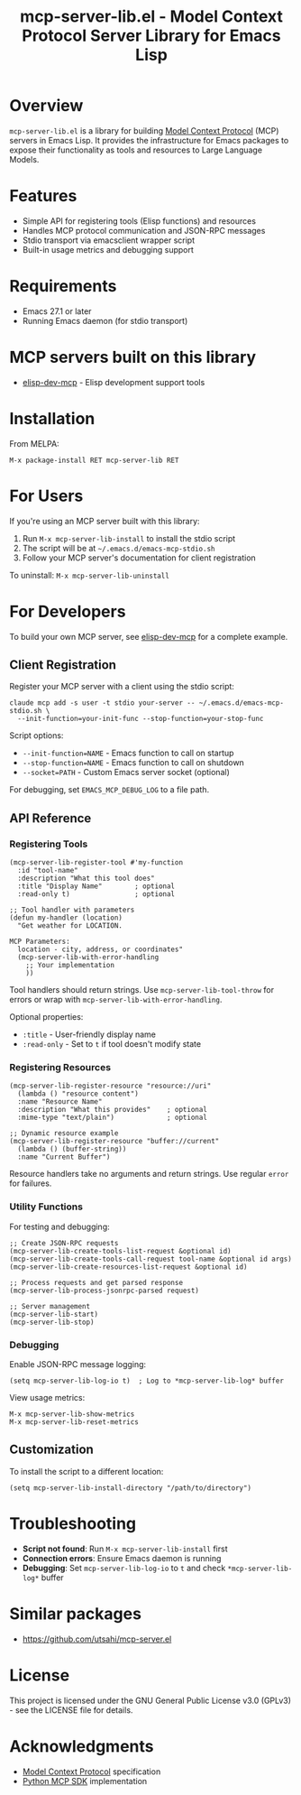 #+TITLE: mcp-server-lib.el - Model Context Protocol Server Library for Emacs Lisp

[[https://github.com/laurynas-biveinis/mcp-server-lib.el/actions/workflows/elisp-test.yml][https://github.com/laurynas-biveinis/mcp-server-lib.el/actions/workflows/elisp-test.yml/badge.svg]]
[[https://github.com/laurynas-biveinis/mcp-server-lib.el/actions/workflows/linter.yml][https://github.com/laurynas-biveinis/mcp-server-lib.el/actions/workflows/linter.yml/badge.svg]]

* Overview

=mcp-server-lib.el= is a library for building [[https://modelcontextprotocol.io/][Model Context Protocol]] (MCP) servers in Emacs Lisp. It provides the infrastructure for Emacs packages to expose their functionality as tools and resources to Large Language Models.

* Features

- Simple API for registering tools (Elisp functions) and resources
- Handles MCP protocol communication and JSON-RPC messages
- Stdio transport via emacsclient wrapper script
- Built-in usage metrics and debugging support

* Requirements

- Emacs 27.1 or later
- Running Emacs daemon (for stdio transport)

* MCP servers built on this library

- [[https://github.com/laurynas-biveinis/elisp-dev-mcp][elisp-dev-mcp]] - Elisp development support tools

* Installation

From MELPA:

=M-x package-install RET mcp-server-lib RET=

* For Users

If you're using an MCP server built with this library:

1. Run =M-x mcp-server-lib-install= to install the stdio script
2. The script will be at =~/.emacs.d/emacs-mcp-stdio.sh=
3. Follow your MCP server's documentation for client registration

To uninstall: =M-x mcp-server-lib-uninstall=

* For Developers

To build your own MCP server, see [[https://github.com/laurynas-biveinis/elisp-dev-mcp][elisp-dev-mcp]] for a complete example.

** Client Registration

Register your MCP server with a client using the stdio script:

#+BEGIN_EXAMPLE
claude mcp add -s user -t stdio your-server -- ~/.emacs.d/emacs-mcp-stdio.sh \
  --init-function=your-init-func --stop-function=your-stop-func
#+END_EXAMPLE

Script options:
- =--init-function=NAME= - Emacs function to call on startup
- =--stop-function=NAME= - Emacs function to call on shutdown
- =--socket=PATH= - Custom Emacs server socket (optional)

For debugging, set =EMACS_MCP_DEBUG_LOG= to a file path.

** API Reference

*** Registering Tools

#+begin_src elisp
(mcp-server-lib-register-tool #'my-function
  :id "tool-name"
  :description "What this tool does"
  :title "Display Name"        ; optional
  :read-only t)                ; optional

;; Tool handler with parameters
(defun my-handler (location)
  "Get weather for LOCATION.

MCP Parameters:
  location - city, address, or coordinates"
  (mcp-server-lib-with-error-handling
    ;; Your implementation
    ))
#+end_src

Tool handlers should return strings. Use =mcp-server-lib-tool-throw= for errors or wrap with =mcp-server-lib-with-error-handling=.

Optional properties:
- =:title= - User-friendly display name
- =:read-only= - Set to =t= if tool doesn't modify state

*** Registering Resources

#+begin_src elisp
(mcp-server-lib-register-resource "resource://uri"
  (lambda () "resource content")
  :name "Resource Name"
  :description "What this provides"    ; optional
  :mime-type "text/plain")             ; optional

;; Dynamic resource example
(mcp-server-lib-register-resource "buffer://current"
  (lambda () (buffer-string))
  :name "Current Buffer")
#+end_src

Resource handlers take no arguments and return strings. Use regular =error= for failures.

*** Utility Functions

For testing and debugging:

#+begin_src elisp
;; Create JSON-RPC requests
(mcp-server-lib-create-tools-list-request &optional id)
(mcp-server-lib-create-tools-call-request tool-name &optional id args)
(mcp-server-lib-create-resources-list-request &optional id)

;; Process requests and get parsed response
(mcp-server-lib-process-jsonrpc-parsed request)

;; Server management
(mcp-server-lib-start)
(mcp-server-lib-stop)
#+end_src

*** Debugging

Enable JSON-RPC message logging:

#+begin_src elisp
(setq mcp-server-lib-log-io t)  ; Log to *mcp-server-lib-log* buffer
#+end_src

View usage metrics:

#+begin_src elisp
M-x mcp-server-lib-show-metrics
M-x mcp-server-lib-reset-metrics
#+end_src

** Customization

To install the script to a different location:

#+begin_src elisp
(setq mcp-server-lib-install-directory "/path/to/directory")
#+end_src

* Troubleshooting

- **Script not found**: Run =M-x mcp-server-lib-install= first
- **Connection errors**: Ensure Emacs daemon is running
- **Debugging**: Set =mcp-server-lib-log-io= to =t= and check =*mcp-server-lib-log*= buffer

* Similar packages

- https://github.com/utsahi/mcp-server.el

* License

This project is licensed under the GNU General Public License v3.0 (GPLv3) - see the LICENSE file for details.

* Acknowledgments

- [[https://modelcontextprotocol.io/][Model Context Protocol]] specification
- [[https://github.com/modelcontextprotocol/python-sdk][Python MCP SDK]] implementation
